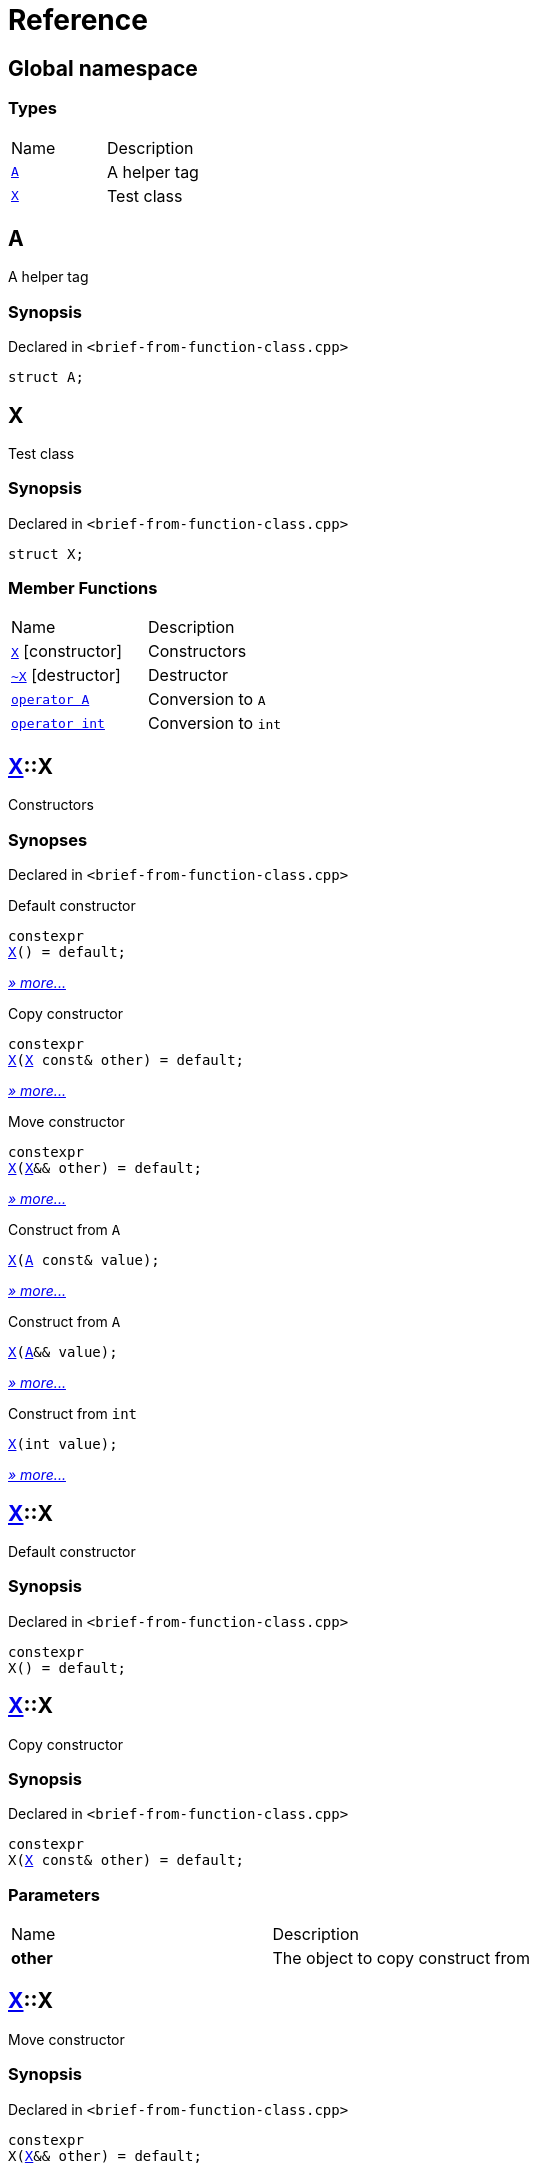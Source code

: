 = Reference
:mrdocs:

[#index]
== Global namespace

=== Types

[cols=2]
|===
| Name
| Description
| link:#A[`A`] 
| A helper tag
| link:#X[`X`] 
| Test class
|===

[#A]
== A

A helper tag

=== Synopsis

Declared in `&lt;brief&hyphen;from&hyphen;function&hyphen;class&period;cpp&gt;`

[source,cpp,subs="verbatim,replacements,macros,-callouts"]
----
struct A;
----

[#X]
== X

Test class

=== Synopsis

Declared in `&lt;brief&hyphen;from&hyphen;function&hyphen;class&period;cpp&gt;`

[source,cpp,subs="verbatim,replacements,macros,-callouts"]
----
struct X;
----

=== Member Functions

[cols=2]
|===
| Name
| Description
| link:#X-2constructor-08[`X`]         [.small]#[constructor]#
| Constructors
| link:#X-2destructor[`&#126;X`] [.small]#[destructor]#
| Destructor
| link:#X-2conversion-00[`operator A`] 
| Conversion to `A`
| link:#X-2conversion-0b[`operator int`] 
| Conversion to `int`
|===

[#X-2constructor-08]
== link:#X[X]::X

Constructors

=== Synopses

Declared in `&lt;brief&hyphen;from&hyphen;function&hyphen;class&period;cpp&gt;`

Default constructor


[source,cpp,subs="verbatim,replacements,macros,-callouts"]
----
constexpr
link:#X-2constructor-0e8[X]() = default;
----

[.small]#link:#X-2constructor-0e8[_» more&period;&period;&period;_]#

Copy constructor


[source,cpp,subs="verbatim,replacements,macros,-callouts"]
----
constexpr
link:#X-2constructor-0e0[X](link:#X[X] const& other) = default;
----

[.small]#link:#X-2constructor-0e0[_» more&period;&period;&period;_]#

Move constructor


[source,cpp,subs="verbatim,replacements,macros,-callouts"]
----
constexpr
link:#X-2constructor-06[X](link:#X[X]&& other) = default;
----

[.small]#link:#X-2constructor-06[_» more&period;&period;&period;_]#

Construct from `A`


[source,cpp,subs="verbatim,replacements,macros,-callouts"]
----
link:#X-2constructor-0b[X](link:#A[A] const& value);
----

[.small]#link:#X-2constructor-0b[_» more&period;&period;&period;_]#

Construct from `A`


[source,cpp,subs="verbatim,replacements,macros,-callouts"]
----
link:#X-2constructor-00[X](link:#A[A]&& value);
----

[.small]#link:#X-2constructor-00[_» more&period;&period;&period;_]#

Construct from `int`


[source,cpp,subs="verbatim,replacements,macros,-callouts"]
----
link:#X-2constructor-07[X](int value);
----

[.small]#link:#X-2constructor-07[_» more&period;&period;&period;_]#

[#X-2constructor-0e8]
== link:#X[X]::X

Default constructor

=== Synopsis

Declared in `&lt;brief&hyphen;from&hyphen;function&hyphen;class&period;cpp&gt;`

[source,cpp,subs="verbatim,replacements,macros,-callouts"]
----
constexpr
X() = default;
----

[#X-2constructor-0e0]
== link:#X[X]::X

Copy constructor

=== Synopsis

Declared in `&lt;brief&hyphen;from&hyphen;function&hyphen;class&period;cpp&gt;`

[source,cpp,subs="verbatim,replacements,macros,-callouts"]
----
constexpr
X(link:#X[X] const& other) = default;
----

=== Parameters

[cols=2]
|===
| Name
| Description
| *other*
| The object to copy construct from
|===

[#X-2constructor-06]
== link:#X[X]::X

Move constructor

=== Synopsis

Declared in `&lt;brief&hyphen;from&hyphen;function&hyphen;class&period;cpp&gt;`

[source,cpp,subs="verbatim,replacements,macros,-callouts"]
----
constexpr
X(link:#X[X]&& other) = default;
----

=== Parameters

[cols=2]
|===
| Name
| Description
| *other*
| The object to move construct from
|===

[#X-2constructor-0b]
== link:#X[X]::X

Construct from `A`

=== Synopsis

Declared in `&lt;brief&hyphen;from&hyphen;function&hyphen;class&period;cpp&gt;`

[source,cpp,subs="verbatim,replacements,macros,-callouts"]
----
X(link:#A[A] const& value);
----

=== Parameters

[cols=2]
|===
| Name
| Description
| *value*
| The object to copy construct from
|===

[#X-2constructor-00]
== link:#X[X]::X

Construct from `A`

=== Synopsis

Declared in `&lt;brief&hyphen;from&hyphen;function&hyphen;class&period;cpp&gt;`

[source,cpp,subs="verbatim,replacements,macros,-callouts"]
----
X(link:#A[A]&& value);
----

=== Parameters

[cols=2]
|===
| Name
| Description
| *value*
| The object to move construct from
|===

[#X-2constructor-07]
== link:#X[X]::X

Construct from `int`

=== Synopsis

Declared in `&lt;brief&hyphen;from&hyphen;function&hyphen;class&period;cpp&gt;`

[source,cpp,subs="verbatim,replacements,macros,-callouts"]
----
X(int value);
----

=== Parameters

[cols=2]
|===
| Name
| Description
| *value*
| The value to construct from
|===

[#X-2destructor]
== link:#X[X]::&#126;X

Destructor

=== Synopsis

Declared in `&lt;brief&hyphen;from&hyphen;function&hyphen;class&period;cpp&gt;`

[source,cpp,subs="verbatim,replacements,macros,-callouts"]
----
&#126;X();
----

[#X-2conversion-00]
== link:#X[X]::operator link:#A[A]

Conversion to `A`

=== Synopsis

Declared in `&lt;brief&hyphen;from&hyphen;function&hyphen;class&period;cpp&gt;`

[source,cpp,subs="verbatim,replacements,macros,-callouts"]
----
operator link:#A[A]() const;
----

=== Return Value

A helper tag

[#X-2conversion-0b]
== link:#X[X]::operator int

Conversion to `int`

=== Synopsis

Declared in `&lt;brief&hyphen;from&hyphen;function&hyphen;class&period;cpp&gt;`

[source,cpp,subs="verbatim,replacements,macros,-callouts"]
----
operator int() const;
----

=== Return Value

The object converted to `int`


[.small]#Created with https://www.mrdocs.com[MrDocs]#

